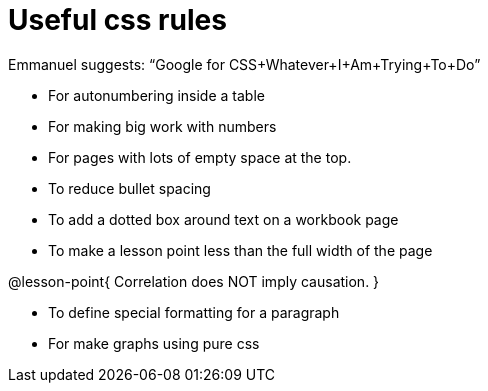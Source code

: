 = Useful css rules

Emmanuel suggests: “Google for CSS+Whatever+I+Am+Trying+To+Do”

* For autonumbering inside a table
++++
<style>
table .autonum::after { content: ')'; }
</style>
++++

* For making big work with numbers
++++
<style>
.big .mathunicode {font-size: 3em !important; color: black;}
</style>
++++

* For pages with lots of empty space at the top.

++++
<style>
/* Push content to the top (instead of the default vertical distribution), which was leaving empty space at the top. */
#content { display: block !important; }
</style>
++++

* To reduce bullet spacing

++++
<style>
body.LessonNotes li {
    margin-bottom: 1px;
}
</style>
++++

* To add a dotted box around text on a workbook page

++++
<style>
/* add a dotted border around specialized directions */
.myCustomClass { 
  border: dotted 1px black; 
  p {margin-left: .25em !important; }
}
</style>
++++

* To make a lesson point less than the full width of the page
++++
<style>
/* This kind of style rule should happen in the body of the lesson plan directly above its deployment. Note the [.noclear] and @lesson-point{} used beneath the css rule */
.lesson-point.noclear{clear: none; width: 430px;}
</style>
++++

[.noclear]
@lesson-point{
Correlation does NOT imply causation.
}

* To define special formatting for a paragraph
++++
<style>
.freeResponse .paragraph { height: 0.33in; }
</style>
++++

[.freeResponse]

* For make graphs using pure css

++++
<style>
/*
  "Graph" tables provide a pure-CSS solution for all coordinate planes.

  They rely on a set up CSS variables, with reasonable defaults:
    --width and --height determine the size of plane. Defaults to 3in x 3x.
    --min-gap determines the minimum space between graphs. Defaults to 20px.

    --top_pct and --left_pct determine the origin's position. Defaults to (50%, 50%).
    --minors determines how many "minor axes" (incl the one behind major). Defaults to 7.

    --x_label defaults to 'x'
    --y_label defaults to 'y'
*/
.graph td {
  --width:    3.2in;
  --height:   3.0in;
  --left_pct: 0.08;
  --top_pct:  0.92;
  --x_label: 'altitude';
  --y_label: 'time';
}
</style>
++++
